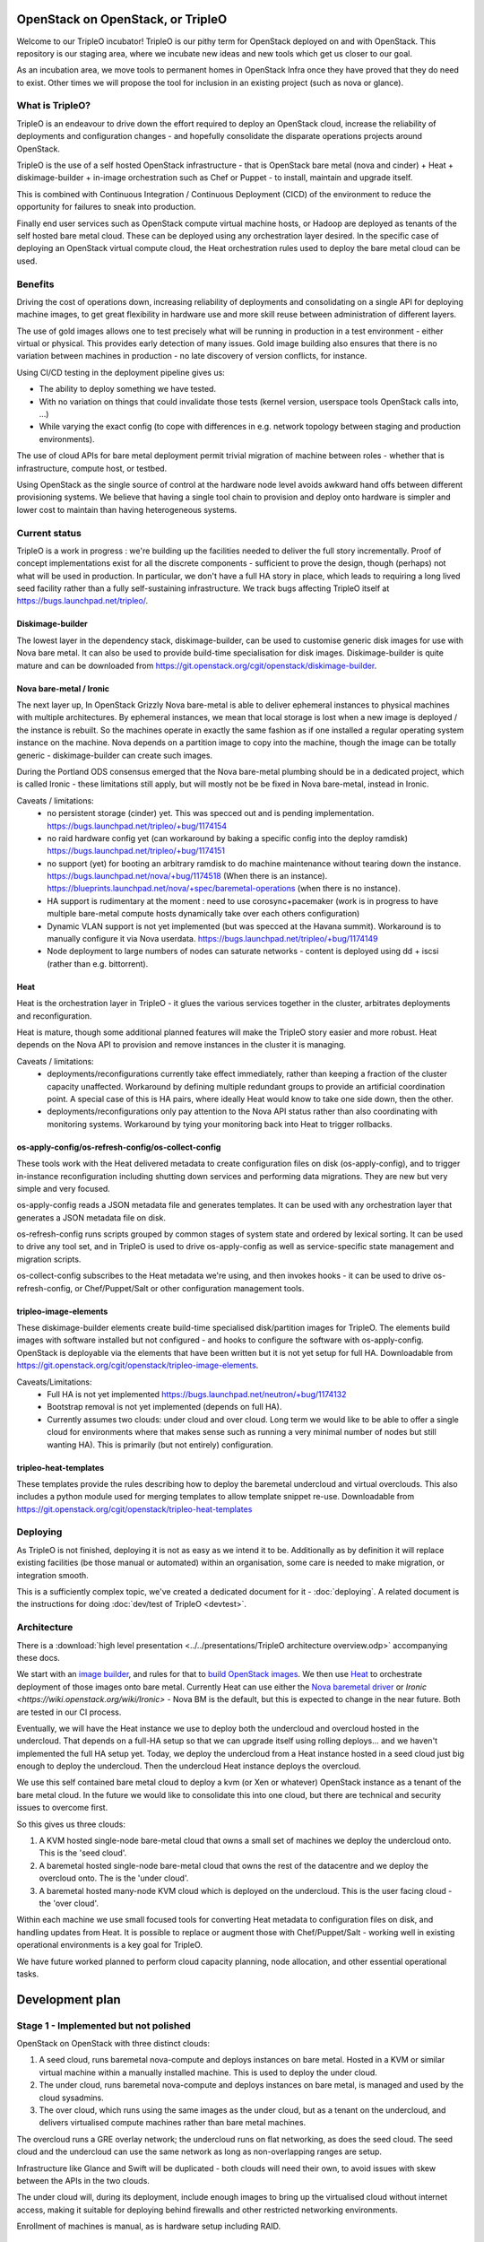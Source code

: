 OpenStack on OpenStack, or TripleO
==================================

Welcome to our TripleO incubator! TripleO is our pithy term for OpenStack
deployed on and with OpenStack. This repository is our staging area, where we
incubate new ideas and new tools which get us closer to our goal.

As an incubation area, we move tools to permanent homes in OpenStack Infra once
they have proved that they do need to exist.  Other times we will propose the
tool for inclusion in an existing project (such as nova or glance).

What is TripleO?
----------------

TripleO is an endeavour to drive down the effort required to deploy an
OpenStack cloud, increase the reliability of deployments and configuration
changes - and hopefully consolidate the disparate operations projects around
OpenStack.

TripleO is the use of a self hosted OpenStack infrastructure - that is
OpenStack bare metal (nova and cinder) + Heat + diskimage-builder + in-image
orchestration such as Chef or Puppet - to install, maintain and upgrade itself.

This is combined with Continuous Integration / Continuous Deployment (CICD) of
the environment to reduce the opportunity for failures to sneak into
production.

Finally end user services such as OpenStack compute virtual machine hosts, or
Hadoop are deployed as tenants of the self hosted bare metal cloud. These can
be deployed using any orchestration layer desired. In the specific case of
deploying an OpenStack virtual compute cloud, the Heat orchestration rules
used to deploy the bare metal cloud can be used.

Benefits
--------

Driving the cost of operations down, increasing reliability of deployments and
consolidating on a single API for deploying machine images, to get great
flexibility in hardware use and more skill reuse between administration of
different layers.

The use of gold images allows one to test precisely what will be running in
production in a test environment - either virtual or physical. This provides
early detection of many issues. Gold image building also ensures that there
is no variation between machines in production - no late discovery of version
conflicts, for instance.

Using CI/CD testing in the deployment pipeline gives us:

- The ability to deploy something we have tested.

- With no variation on things that could invalidate those tests (kernel
  version, userspace tools OpenStack calls into, ...)

- While varying the exact config (to cope with differences in e.g. network
  topology between staging and production environments).

The use of cloud APIs for bare metal deployment permit trivial migration of
machine between roles - whether that is infrastructure, compute host, or
testbed.

Using OpenStack as the single source of control at the hardware node level
avoids awkward hand offs between different provisioning systems. We believe
that having a single tool chain to provision and deploy onto hardware is
simpler and lower cost to maintain than having heterogeneous systems.

Current status
--------------

TripleO is a work in progress : we're building up the facilities needed to
deliver the full story incrementally. Proof of concept implementations exist
for all the discrete components - sufficient to prove the design, though
(perhaps) not what will be used in production. In particular, we don't have
a full HA story in place, which leads to requiring a long lived seed facility
rather than a fully self-sustaining infrastructure.  We track bugs affecting
TripleO itself at https://bugs.launchpad.net/tripleo/.

Diskimage-builder
^^^^^^^^^^^^^^^^^

The lowest layer in the dependency stack, diskimage-builder, can be used to
customise generic disk images for use with Nova bare metal. It can also be
used to provide build-time specialisation for disk images. Diskimage-builder
is quite mature and can be downloaded from
https://git.openstack.org/cgit/openstack/diskimage-builder.

Nova bare-metal / Ironic
^^^^^^^^^^^^^^^^^^^^^^^^

The next layer up, In OpenStack Grizzly Nova bare-metal is able to deliver
ephemeral instances to physical machines with multiple architectures.
By ephemeral instances, we mean that local storage is lost when a new
image is deployed / the instance is rebuilt. So the machines operate in
exactly the same fashion as if one installed a regular operating system
instance on the machine. Nova depends on a partition image to copy into
the machine, though the image can be totally generic - diskimage-builder
can create such images.

During the Portland ODS consensus emerged that the Nova bare-metal plumbing
should be in a dedicated project, which is called Ironic - these limitations
still apply, but will mostly not be be fixed in Nova bare-metal, instead in
Ironic.

Caveats / limitations:
 - no persistent storage (cinder) yet. This was specced out and is pending
   implementation.
   https://bugs.launchpad.net/tripleo/+bug/1174154
 - no raid hardware config yet (can workaround by baking a specific config into
   the deploy ramdisk)
   https://bugs.launchpad.net/tripleo/+bug/1174151
 - no support (yet) for booting an arbitrary ramdisk to do machine maintenance
   without tearing down the instance.
   https://bugs.launchpad.net/nova/+bug/1174518 (When there is an instance).
   https://blueprints.launchpad.net/nova/+spec/baremetal-operations (when
   there is no instance).
 - HA support is rudimentary at the moment : need to use corosync+pacemaker
   (work is in progress to have multiple bare-metal compute hosts dynamically
   take over each others configuration)
 - Dynamic VLAN support is not yet implemented (but was specced at the Havana
   summit). Workaround is to manually configure it via Nova userdata.
   https://bugs.launchpad.net/tripleo/+bug/1174149
 - Node deployment to large numbers of nodes can saturate networks - content is
   deployed using dd + iscsi (rather than e.g. bittorrent).

Heat
^^^^

Heat is the orchestration layer in TripleO - it glues the various services
together in the cluster, arbitrates deployments and reconfiguration.

Heat is mature, though some additional planned features will make the
TripleO story easier and more robust. Heat depends on the Nova API to
provision and remove instances in the cluster it is managing.

Caveats / limitations:
 - deployments/reconfigurations currently take effect immediately, rather
   than keeping a fraction of the cluster capacity unaffected. Workaround
   by defining multiple redundant groups to provide an artificial coordination
   point. A special case of this is HA pairs, where ideally Heat would know
   to take one side down, then the other.
 - deployments/reconfigurations only pay attention to the Nova API status
   rather than also coordinating with monitoring systems. Workaround by 
   tying your monitoring back into Heat to trigger rollbacks.

os-apply-config/os-refresh-config/os-collect-config
^^^^^^^^^^^^^^^^^^^^^^^^^^^^^^^^^^^^^^^^^^^^^^^^^^^

These tools work with the Heat delivered metadata to create configuration
files on disk (os-apply-config), and to trigger in-instance reconfiguration
including shutting down services and performing data migrations. They are new
but very simple and very focused.

os-apply-config reads a JSON metadata file and generates templates. It can be
used with any orchestration layer that generates a JSON metadata file on disk.

os-refresh-config runs scripts grouped by common stages of system state
and ordered by lexical sorting. It can be used to drive any tool set, and
in TripleO is used to drive os-apply-config as well as service-specific
state management and migration scripts.

os-collect-config subscribes to the Heat metadata we're using, and then invokes
hooks - it can be used to drive os-refresh-config, or Chef/Puppet/Salt or other
configuration management tools.

tripleo-image-elements
^^^^^^^^^^^^^^^^^^^^^^

These diskimage-builder elements create build-time specialised disk/partition
images for TripleO. The elements build images with software installed but
not configured - and hooks to configure the software with os-apply-config. 
OpenStack is deployable via the elements that have been written but it is not
yet setup for full HA. Downloadable from
https://git.openstack.org/cgit/openstack/tripleo-image-elements.

Caveats/Limitations:
 - Full HA is not yet implemented
   https://bugs.launchpad.net/neutron/+bug/1174132
 - Bootstrap removal is not yet implemented (depends on full HA).
 - Currently assumes two clouds: under cloud and over cloud. Long term we would
   like to be able to offer a single cloud for environments where that makes
   sense such as running a very minimal number of nodes but still wanting HA).
   This is primarily (but not entirely) configuration.

tripleo-heat-templates
^^^^^^^^^^^^^^^^^^^^^^

These templates provide the rules describing how to deploy the baremetal
undercloud and virtual overclouds. This also includes a python module used
for merging templates to allow template snippet re-use.  Downloadable from
https://git.openstack.org/cgit/openstack/tripleo-heat-templates

Deploying
---------

As TripleO is not finished, deploying it is not as easy as we intend it to be.
Additionally as by definition it will replace existing facilities (be those
manual or automated) within an organisation, some care is needed to make
migration, or integration smooth.

This is a sufficiently complex topic, we've created a dedicated document for it
- :doc:`deploying`.  A related document is the instructions for doing
:doc:`dev/test of TripleO <devtest>`.

Architecture
------------

There is a :download:`high level presentation <../../presentations/TripleO
architecture overview.odp>` accompanying these docs.

We start with an `image builder
<https://git.openstack.org/cgit/openstack/diskimage-builder/>`_, and rules for
that to `build OpenStack images
<https://git.openstack.org/cgit/openstack/tripleo-image-elements/>`_.  We then
use `Heat <https://git.openstack.org/cgit/openstack/heat>`_ to orchestrate
deployment of those images onto bare metal. Currently Heat can use either the
`Nova baremetal driver <https://wiki.openstack.org/wiki/Baremetal>`_ or `Ironic
<https://wiki.openstack.org/wiki/Ironic>` - Nova BM is the default, but this is
expected to change in the near future. Both are tested in our CI process.

Eventually, we will have the Heat instance we use to deploy both the undercloud
and overcloud hosted in the undercloud. That depends on a full-HA setup so that
we can upgrade itself using rolling deploys... and we haven't implemented the
full HA setup yet. Today, we deploy the undercloud from a Heat instance hosted
in a seed cloud just big enough to deploy the undercloud. Then the undercloud
Heat instance deploys the overcloud.

We use this self contained bare metal cloud to deploy a kvm (or Xen or
whatever) OpenStack instance as a tenant of the bare metal cloud. In the
future we would like to consolidate this into one cloud, but there are
technical and security issues to overcome first.

So this gives us three clouds:

1. A KVM hosted single-node bare-metal cloud that owns a small set of machines
   we deploy the undercloud onto. This is the 'seed cloud'.
2. A baremetal hosted single-node bare-metal cloud that owns the rest of the
   datacentre and we deploy the overcloud onto. The is the 'under cloud'.
3. A baremetal hosted many-node KVM cloud which is deployed on the undercloud.
   This is the user facing cloud - the 'over cloud'.

Within each machine we use small focused tools for converting Heat metadata to
configuration files on disk, and handling updates from Heat. It is possible to
replace or augment those with Chef/Puppet/Salt - working well in existing
operational environments is a key goal for TripleO.

We have future worked planned to perform cloud capacity planning, node
allocation, and other essential operational tasks.


Development plan
================

Stage 1 - Implemented but not polished
--------------------------------------

OpenStack on OpenStack with three distinct clouds:

1. A seed cloud, runs baremetal nova-compute and deploys instances on bare
   metal. Hosted in a KVM or similar virtual machine within a manually
   installed machine. This is used to deploy the under cloud.
2. The under cloud, runs baremetal nova-compute and deploys instances on bare
   metal, is managed and used by the cloud sysadmins.
3. The over cloud, which runs using the same images as the under cloud, but as
   a tenant on the undercloud, and delivers virtualised compute machines rather
   than bare metal machines.

The overcloud runs a GRE overlay network; the undercloud runs on flat networking, 
as does the seed cloud. The seed cloud and the undercloud can use the same
network as long as non-overlapping ranges are setup.

Infrastructure like Glance and Swift will be duplicated - both clouds will need
their own, to avoid issues with skew between the APIs in the two clouds.

The under cloud will, during its deployment, include enough images to bring
up the virtualised cloud without internet access, making it suitable for
deploying behind firewalls and other restricted networking environments.

Enrollment of machines is manual, as is hardware setup including RAID.

Stage 2 - being worked on
-------------------------

OpenStack on OpenStack with two distinct clouds. The seed cloud from stage 1
is replaced by a full HA configuration in the undercloud, permitting it to
host itself and do rolling deploys across it's own servers. This requires
improvements to Heat as well as a full HA setup. The initial install of the
undercloud will be done using a seed cloud, but that will hand-off to the
undercloud and stop existing once the undercloud is live.

Stage N
-------

OpenStack on itself: OpenStack on OpenStack with one cloud:

1. The under cloud is used ts in Stage 1.
2. KVM or Xen Nova compute nodes are deployed into the cloud as part of the
   admin tenant, and offer their compute capacity to the under cloud.
3. Low overhead services can be redeployed as virtual machines rather than
   physical (as long as they are machines which the cluster can be rebooted
   without.

Neutron will be in use everywhere, in two layers: The hardware nodes will
talk to Openflow switches, allowing secure switching of a hardware node between
use as a cloud component and use by a tenant of the cloud. When a node is
being used a cloud component, traffic from the node itself will flow onto the
cloud's own network (managed by Neutron), and traffic from instances running
on that node will participate in their own Neutron defined networks.

Infrastructure such as Glance, Swift and Keystone will be solely owned by the
one cloud: there is no duplication needed.

Developer introduction and guidelines
=====================================

Principles
----------

1. Developer tools (like disk-image-builder) should have a non-intrusive
   footprint on the machine of users. Requiring changing of global settings
   is poor form.
2. Where possible we run upstream code and settings without modification - e.g.
   we strongly prefer to use upstream defaults rather than our own. Only if
   there is no right setting in production should we change things.
3. We only prototype tools in tripleo-incubator: when they are ready for
   production use with stable APIs, we move them to some appropriate
   repository.
4. We include everyone who wants to deploy OpenStack using OpenStack tooling
   in the TripleO community - we support folk that want to use packages
   rather than source, or Xen rather than KVM, or Puppet / chef / salt etc.
5. Simple is hard to achieve but very valuable - and we value it. Things
   that complect or confound concepts may need more design work to work well.
6. We use OpenStack projects in preference to any others (even possibly to the
   exclusion of alternative backends). For instance, we have a hard dependency
   on Heat, rather than alternative cluster definition tools. This says nothing
   about the quality of such tools, rather that we want a virtuous circle where
   we can inform Heat about the needs of folk deploying cluster tools, and make
   Heat better to meet our needs - and benefit when Heat improves due to the
   effort of other people.

Getting started
---------------

See the TripleO userguide for basic setup instructions - as a developer you
need to be set up as a user too.

Efficient development
---------------------

When working on overcloud features using virtual machines, just register all
your nodes directly with the seed - the seed and the undercloud are
functionally identical and can both deploy an overcloud.

When building lots of images, be sure to pass -u and --offline into
diskimage-builder. One way to do this is via ``DIB_COMMON_ELEMENTS`` though this
doesn't affect the demo `user` image we build at the end of
``devtest_overcloud.sh``. To affect that, export ``NODE_DIST`` - which will affect
all images. e.g. ``ubuntu --offline -u``. --offline prevents all cache
freshness checks and ensures the elements like ``pypi`` which use some online
resources disable those resources (if possible).

Always setup a network local distribution mirror - squid is great, but package
metadata is typically not cacheable or highly mutable, and a local mirror will
be a big timesaver.

Also always setup a local pypi mirror - either with pypi-mirror (we have
instructions in the diskimage-builder ``pypi`` element README.md) or
bandersnatch. Using pypi-mirror consumes less bandwidth and builds a mirror of
wheels as well, which provides further performance benefits.

Run small steps - TripleO is composed of small composable tools. Do not use
``devtest.sh`` as the entry point for development - it's a full run of the
logic of TripleO end to end, but most folk will be working on e.g. just the
overcloud, or undercloud deployment, or changing cinder scaling rules etc.

For many tasks even the ``devtest_overcloud.sh`` scoped scripts may be too
large and interfere with efficient development. Dive under and run the
core tools directly - that's what they are for.

Iterating on in-instance code
-----------------------------

There are broadly three sets of code for TripleO - the heat templates which
define the cluster, the code that runs within instances to map heat metadata
to configuration files, restart servies etc, and code that runs after deployment
to customise the deployed cloud using APIs.

The best way to experiment with in-instance code is to build images and deploy
them but then if it fails ssh into the instance, tweak the state and re-run the
code (e.g. by running ``os-collect-config --force --one``).

Iterating on heat templates
---------------------------

You can use heat stack-update to update a deployed stack which will take effect
immediately as long as the image id's have not changed - this permits testing
different metadata mappings without waiting for full initial deployments to take
effect.

Iterating on post-deploy code
-----------------------------

Generally speaking, just run API calls to put state back to whatever it would
be before your code runs. E.g. if you are testing nova flavor management code
you might delete all the flavors and recreate the initial defaults, then just
run your specific code again.

Caveats
=======

It is important to consider some unresolved issues in this plan.

.. _tested_platforms:

Tested platforms
----------------

At this moment, the distributions that are tested by the CI systems are Ubuntu
and Fedora. Currently, we specifically test Ubuntu Trusty VMs and Fedora 20 VMs,
each running on both Ubuntu Trusty and Fedora 20 hosts.

Therefore, we encourage users to use these versions of either Ubuntu or Fedora
to have a smooth experience.

You may be able to run devtest on other distributions, as the devtest code
tries to identify the OS you use and match it against all major distributions
(CentOS, Debian, Fedora, openSUSE, RHEL, SUSE and Ubuntu).

By default, the undercloud and overcloud images will be built using the same OS
that devtest is running on, but this can be changed via environment variables
to decouple them.

If you use any other distribution not listed above, the script will identify
your machine as unsupported.

Security
--------

Nova baremetal does nothing to secure transfers via PXE on the
network. This means that a node spoofing DHCP and TFTP on the provisioning
network could potentially compromise a new machine. As these networks
should be under full control of the user, strategies to eliminate and/or
detect spoofing are advised. TXT and/or UEFI secure boot may help, though
key distribution is still an issue.

Also requests from baremetal machines to the Nova/EC2 meta-data service
may be transmitted over an unsecured network, at least until full hardware
SDN is in place. This carries the same attack vector as the PXE problems noted
above, and so should be given similar consideration.

Machine State
-------------

Currently there is no way to guarantee preservation (or deletion) of any of the
drive contents on a machine if it is deleted in nova baremetal. The planned
cinder driver will give us an API for describing what behaviour is needed on
an instance by instance basis.
